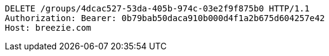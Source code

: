 [source,http,options="nowrap"]
----
DELETE /groups/4dcac527-53da-405b-974c-03e2f9f875b0 HTTP/1.1
Authorization: Bearer: 0b79bab50daca910b000d4f1a2b675d604257e42
Host: breezie.com

----